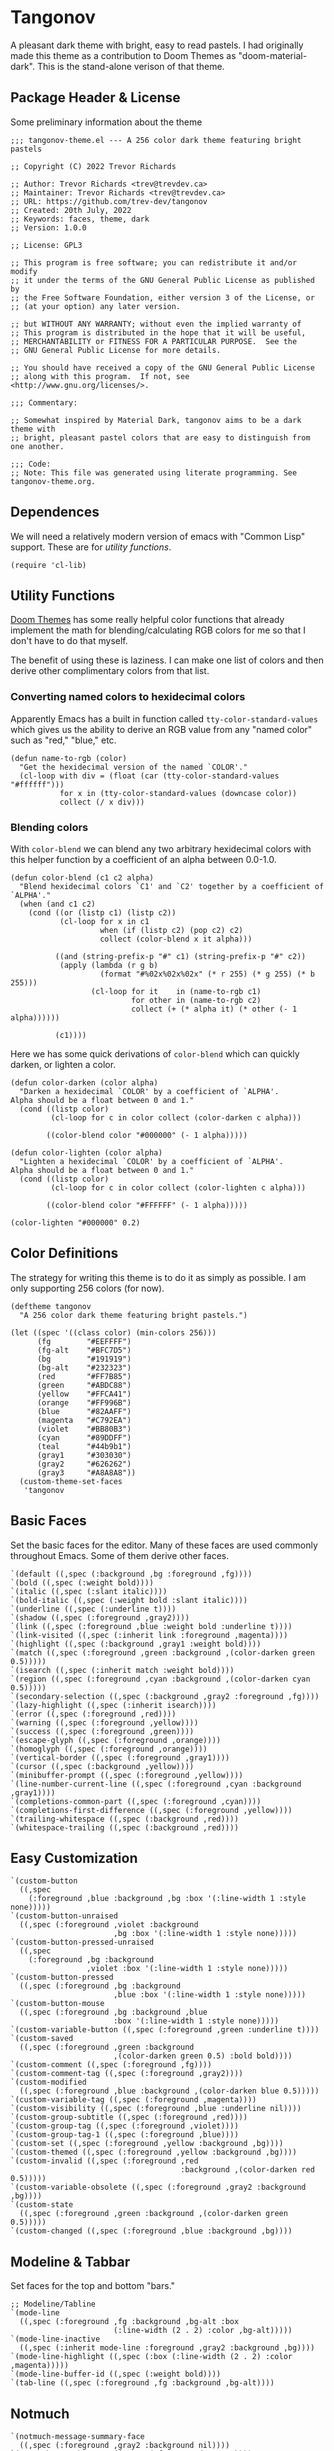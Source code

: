 #+STARTUP: content
* Tangonov
:PROPERTIES:
:header-args: :tangle tangonov-theme.el :comments link
:END:

A pleasant dark theme with bright, easy to read pastels. I had originally made this theme as a contribution to Doom Themes as "doom-material-dark". This is the stand-alone verison of that theme.

** Package Header & License
:PROPERTIES:
:header-args: :tangle tangonov-theme.el
:END:
Some preliminary information about the theme

#+BEGIN_SRC elisp
;;; tangonov-theme.el --- A 256 color dark theme featuring bright pastels

;; Copyright (C) 2022 Trevor Richards

;; Author: Trevor Richards <trev@trevdev.ca>
;; Maintainer: Trevor Richards <trev@trevdev.ca>
;; URL: https://github.com/trev-dev/tangonov
;; Created: 20th July, 2022
;; Keywords: faces, theme, dark
;; Version: 1.0.0

;; License: GPL3

;; This program is free software; you can redistribute it and/or modify
;; it under the terms of the GNU General Public License as published by
;; the Free Software Foundation, either version 3 of the License, or
;; (at your option) any later version.

;; but WITHOUT ANY WARRANTY; without even the implied warranty of
;; This program is distributed in the hope that it will be useful,
;; MERCHANTABILITY or FITNESS FOR A PARTICULAR PURPOSE.  See the
;; GNU General Public License for more details.

;; You should have received a copy of the GNU General Public License
;; along with this program.  If not, see <http://www.gnu.org/licenses/>.

;;; Commentary:

;; Somewhat inspired by Material Dark, tangonov aims to be a dark theme with
;; bright, pleasant pastel colors that are easy to distinguish from one another.

;;; Code:
;; Note: This file was generated using literate programming. See tangonov-theme.org.
#+END_SRC

** Dependences

We will need a relatively modern version of emacs with "Common Lisp" support. These are for [[* Utility Functions][utility functions]].

#+BEGIN_SRC elisp
(require 'cl-lib)
#+END_SRC

** Utility Functions

[[https://github.com/doomemacs/themes][Doom Themes]] has some really helpful color functions that already implement the math for blending/calculating RGB colors for me so that I don't have to do that myself.

The benefit of using these is laziness. I can make one list of colors and then derive other complimentary colors from that list.

*** Converting named colors to hexidecimal colors

Apparently Emacs has a built in function called ~tty-color-standard-values~ which gives us the ability to derive an RGB value from any "named color" such as "red," "blue," etc.

#+BEGIN_SRC elisp
(defun name-to-rgb (color)
  "Get the hexidecimal version of the named `COLOR'."
  (cl-loop with div = (float (car (tty-color-standard-values "#ffffff")))
           for x in (tty-color-standard-values (downcase color))
           collect (/ x div)))
#+END_SRC

*** Blending colors

With ~color-blend~ we can blend any two arbitrary hexidecimal colors with this helper function by a coefficient of an alpha between 0.0-1.0.

#+BEGIN_SRC elisp
(defun color-blend (c1 c2 alpha)
  "Blend hexidecimal colors `C1' and `C2' together by a coefficient of `ALPHA'."
  (when (and c1 c2)
    (cond ((or (listp c1) (listp c2))
           (cl-loop for x in c1
                    when (if (listp c2) (pop c2) c2)
                    collect (color-blend x it alpha)))

          ((and (string-prefix-p "#" c1) (string-prefix-p "#" c2))
           (apply (lambda (r g b)
                    (format "#%02x%02x%02x" (* r 255) (* g 255) (* b 255)))
                  (cl-loop for it    in (name-to-rgb c1)
                           for other in (name-to-rgb c2)
                           collect (+ (* alpha it) (* other (- 1 alpha))))))

          (c1))))
#+END_SRC

Here we has some quick derivations of ~color-blend~ which can quickly darken, or lighten a color.

#+BEGIN_SRC elisp
(defun color-darken (color alpha)
  "Darken a hexidecimal `COLOR' by a coefficient of `ALPHA'.
Alpha should be a float between 0 and 1."
  (cond ((listp color)
         (cl-loop for c in color collect (color-darken c alpha)))

        ((color-blend color "#000000" (- 1 alpha)))))

(defun color-lighten (color alpha)
  "Lighten a hexidecimal `COLOR' by a coefficient of `ALPHA'.
Alpha should be a float between 0 and 1."
  (cond ((listp color)
         (cl-loop for c in color collect (color-lighten c alpha)))

        ((color-blend color "#FFFFFF" (- 1 alpha)))))

(color-lighten "#000000" 0.2)
#+END_SRC

** Color Definitions

The strategy for writing this theme is to do it as simply as possible. I am only supporting 256 colors (for now).

#+BEGIN_SRC elisp
(deftheme tangonov
  "A 256 color dark theme featuring bright pastels.")

(let ((spec '((class color) (min-colors 256)))
      (fg        "#EEFFFF")
      (fg-alt    "#BFC7D5")
      (bg        "#191919")
      (bg-alt    "#232323")
      (red       "#FF7B85")
      (green     "#ABDC88")
      (yellow    "#FFCA41")
      (orange    "#FF996B")
      (blue      "#82AAFF")
      (magenta   "#C792EA")
      (violet    "#BB80B3")
      (cyan      "#89DDFF")
      (teal      "#44b9b1")
      (gray1     "#303030")
      (gray2     "#626262")
      (gray3     "#A8A8A8"))
  (custom-theme-set-faces
   'tangonov
#+END_SRC

** Basic Faces

Set the basic faces for the editor. Many of these faces are used commonly throughout Emacs. Some of them derive other faces.

#+BEGIN_SRC elisp
   `(default ((,spec (:background ,bg :foreground ,fg))))
   `(bold ((,spec (:weight bold))))
   `(italic ((,spec (:slant italic))))
   `(bold-italic ((,spec (:weight bold :slant italic))))
   `(underline ((,spec (:underline t))))
   `(shadow ((,spec (:foreground ,gray2))))
   `(link ((,spec (:foreground ,blue :weight bold :underline t))))
   `(link-visited ((,spec (:inherit link :foreground ,magenta))))
   `(highlight ((,spec (:background ,gray1 :weight bold))))
   `(match ((,spec (:foreground ,green :background ,(color-darken green 0.5)))))
   `(isearch ((,spec (:inherit match :weight bold))))
   `(region ((,spec (:foreground ,cyan :background ,(color-darken cyan 0.5)))))
   `(secondary-selection ((,spec (:background ,gray2 :foreground ,fg))))
   `(lazy-highlight ((,spec (:inherit isearch))))
   `(error ((,spec (:foreground ,red))))
   `(warning ((,spec (:foreground ,yellow))))
   `(success ((,spec (:foreground ,green))))
   `(escape-glyph ((,spec (:foreground ,orange))))
   `(homoglyph ((,spec (:foreground ,orange))))
   `(vertical-border ((,spec (:foreground ,gray1))))
   `(cursor ((,spec (:background ,yellow))))
   `(minibuffer-prompt ((,spec (:foreground ,yellow))))
   `(line-number-current-line ((,spec (:foreground ,cyan :background ,gray1))))
   `(completions-common-part ((,spec (:foreground ,cyan))))
   `(completions-first-difference ((,spec (:foreground ,yellow))))
   `(trailing-whitespace ((,spec (:background ,red))))
   `(whitespace-trailing ((,spec (:background ,red))))
#+END_SRC

** Easy Customization

#+BEGIN_SRC elisp
   `(custom-button
     ((,spec
       (:foreground ,blue :background ,bg :box '(:line-width 1 :style none)))))
   `(custom-button-unraised
     ((,spec (:foreground ,violet :background
                          ,bg :box '(:line-width 1 :style none)))))
   `(custom-button-pressed-unraised
     ((,spec
       (:foreground ,bg :background
                    ,violet :box '(:line-width 1 :style none)))))
   `(custom-button-pressed
     ((,spec (:foreground ,bg :background
                          ,blue :box '(:line-width 1 :style none)))))
   `(custom-button-mouse
     ((,spec (:foreground ,bg :background ,blue
                          :box '(:line-width 1 :style none)))))
   `(custom-variable-button ((,spec (:foreground ,green :underline t))))
   `(custom-saved
     ((,spec (:foreground ,green :background
                          ,(color-darken green 0.5) :bold bold))))
   `(custom-comment ((,spec (:foreground ,fg))))
   `(custom-comment-tag ((,spec (:foreground ,gray2))))
   `(custom-modified
     ((,spec (:foreground ,blue :background ,(color-darken blue 0.5)))))
   `(custom-variable-tag ((,spec (:foreground ,magenta))))
   `(custom-visibility ((,spec (:foreground ,blue :underline nil))))
   `(custom-group-subtitle ((,spec (:foreground ,red))))
   `(custom-group-tag ((,spec (:foreground ,violet))))
   `(custom-group-tag-1 ((,spec (:foreground ,blue))))
   `(custom-set ((,spec (:foreground ,yellow :background ,bg))))
   `(custom-themed ((,spec (:foreground ,yellow :background ,bg))))
   `(custom-invalid ((,spec (:foreground ,red
                                         :background ,(color-darken red 0.5)))))
   `(custom-variable-obsolete ((,spec (:foreground ,gray2 :background ,bg))))
   `(custom-state
     ((,spec (:foreground ,green :background ,(color-darken green 0.5)))))
   `(custom-changed ((,spec (:foreground ,blue :background ,bg))))
#+END_SRC

** Modeline & Tabbar

Set faces for the top and bottom "bars."

#+BEGIN_SRC elisp
   ;; Modeline/Tabline
   `(mode-line
     ((,spec (:foreground ,fg :background ,bg-alt :box
                          (:line-width (2 . 2) :color ,bg-alt)))))
   `(mode-line-inactive
     ((,spec (:inherit mode-line :foreground ,gray2 :background ,bg))))
   `(mode-line-highlight ((,spec (:box (:line-width (2 . 2) :color ,magenta)))))
   `(mode-line-buffer-id ((,spec (:weight bold))))
   `(tab-line ((,spec (:foreground ,fg :background ,bg-alt))))
#+END_SRC

** Notmuch

#+BEGIN_SRC elisp
   `(notmuch-message-summary-face
     ((,spec (:foreground ,gray2 :background nil))))
   `(notmuch-search-count ((,spec (:foreground ,gray2))))
   `(notmuch-search-date ((,spec (:foreground ,orange))))
   `(notmuch-search-flagged-face
     ((,spec (:foreground ,(color-darken red 0.5)))))
   `(notmuch-search-matching-authors ((,spec (:foreground ,blue))))
   `(notmuch-search-non-matching-authors ((,spec (:foreground ,fg))))
   `(notmuch-search-subject ((,spec (:foreground ,fg))))
   `(notmuch-search-unread-face ((,spec (:weight bold))))
   `(notmuch-tag-added ((,spec (:foreground ,green :weight normal))))
   `(notmuch-tag-deleted ((,spec (:foreground ,red :weight normal))))
   `(notmuch-tag-face ((,spec (:foreground ,yellow :weight normal))))
   `(notmuch-tag-flagged ((,spec (:foreground ,yellow :weight normal))))
   `(notmuch-tag-unread ((,spec (:foreground ,yellow :weight normal))))
   `(notmuch-tree-match-author-face ((,spec (:foreground ,blue :weight bold))))
   `(notmuch-tree-match-date-face ((,spec (:foreground ,orange :weight bold))))
   `(notmuch-tree-match-face ((,spec (:foreground ,fg))))
   `(notmuch-tree-match-subject-face ((,spec (:foreground ,fg))))
   `(notmuch-tree-match-tag-face ((,spec (:foreground ,yellow))))
   `(notmuch-tree-match-tree-face ((,spec (:foreground ,gray2))))
   `(notmuch-tree-no-match-author-face ((,spec (:foreground ,blue))))
   `(notmuch-tree-no-match-date-face ((,spec (:foreground ,orange))))
   `(notmuch-tree-no-match-face ((,spec (:foreground ,gray3))))
   `(notmuch-tree-no-match-subject-face ((,spec (:foreground ,gray3))))
   `(notmuch-tree-no-match-tag-face ((,spec (:foreground ,yellow))))
   `(notmuch-tree-no-match-tree-face ((,spec (:foreground ,yellow))))
   `(notmuch-wash-cited-text ((,spec (:foreground ,gray1))))
   `(notmuch-wash-toggle-button ((,spec (:foreground ,fg))))
#+END_SRC

** COMMENT GNUs

The built in news reader. Many aspects of email may be derived from here.

#+BEGIN_SRC elisp
(gnus-group-mail-1           :weight 'bold :foreground fg)
(gnus-group-mail-2           :inherit 'gnus-group-mail-1)
(gnus-group-mail-3           :inherit 'gnus-group-mail-1)
(gnus-group-mail-1-empty     :foreground base5)
(gnus-group-mail-2-empty     :inherit 'gnus-group-mail-1-empty)
(gnus-group-mail-3-empty     :inherit 'gnus-group-mail-1-empty)
(gnus-group-news-1           :inherit 'gnus-group-mail-1)
(gnus-group-news-2           :inherit 'gnus-group-news-1)
(gnus-group-news-3           :inherit 'gnus-group-news-1)
(gnus-group-news-4           :inherit 'gnus-group-news-1)
(gnus-group-news-5           :inherit 'gnus-group-news-1)
(gnus-group-news-6           :inherit 'gnus-group-news-1)
(gnus-group-news-1-empty     :inherit 'gnus-group-mail-1-empty)
(gnus-group-news-2-empty     :inherit 'gnus-group-news-1-empty)
(gnus-group-news-3-empty     :inherit 'gnus-group-news-1-empty)
(gnus-group-news-4-empty     :inherit 'gnus-group-news-1-empty)
(gnus-group-news-5-empty     :inherit 'gnus-group-news-1-empty)
(gnus-group-news-6-empty     :inherit 'gnus-group-news-1-empty)
(gnus-group-mail-low         :inherit 'gnus-group-mail-1 :weight 'normal)
(gnus-group-mail-low-empty   :inherit 'gnus-group-mail-1-empty)
(gnus-group-news-low         :inherit 'gnus-group-mail-1 :foreground base5)
(gnus-group-news-low-empty   :inherit 'gnus-group-news-low :weight 'normal)
(gnus-header-content         :inherit 'message-header-other)
(gnus-header-from            :inherit 'message-header-other)
(gnus-header-name            :inherit 'message-header-name)
(gnus-header-newsgroups      :inherit 'message-header-other)
(gnus-header-subject         :inherit 'message-header-subject)
(gnus-summary-cancelled      :foreground red :strike-through t)
(gnus-summary-high-ancient   :foreground (doom-lighten base5 0.2) :inherit 'italic)
(gnus-summary-high-read      :foreground (doom-lighten fg 0.2))
(gnus-summary-high-ticked    :foreground (doom-lighten magenta 0.2))
(gnus-summary-high-unread    :foreground (doom-lighten green 0.2))
(gnus-summary-low-ancient    :foreground (doom-darken base5 0.2) :inherit 'italic)
(gnus-summary-low-read       :foreground (doom-darken fg 0.2))
(gnus-summary-low-ticked     :foreground (doom-darken magenta 0.2))
(gnus-summary-low-unread     :foreground (doom-darken green 0.2))
(gnus-summary-normal-ancient :foreground base5 :inherit 'italic)
(gnus-summary-normal-read    :foreground fg)
(gnus-summary-normal-ticked  :foreground magenta)
(gnus-summary-normal-unread  :foreground green :inherit 'bold)
(gnus-summary-selected       :foreground blue :weight 'bold)
(gnus-cite-1                 :foreground violet)
(gnus-cite-2                 :foreground yellow)
(gnus-cite-3                 :foreground magenta)
(gnus-cite-4                 :foreground green)
(gnus-cite-5                 :foreground green)
(gnus-cite-6                 :foreground green)
(gnus-cite-7                 :foreground magenta)
(gnus-cite-8                 :foreground magenta)
(gnus-cite-9                 :foreground magenta)
(gnus-cite-10                :foreground yellow)
(gnus-cite-11                :foreground yellow)
(gnus-signature              :foreground yellow)
(gnus-x-face                 :background base5 :foreground fg)
#+END_SRC

** Font Lock Faces

These faces end up being inherited by /many/ major modes for highlighting.

#+BEGIN_SRC elisp
   ;; Font Lock
   `(font-lock-warning-face ((,spec (:inherit warning))))
   `(font-lock-function-name-face ((,spec (:foreground ,blue))))
   `(font-lock-variable-name-face ((,spec (:foreground ,yellow))))
   `(font-lock-keyword-face ((,spec (:foreground ,cyan))))
   `(font-lock-comment-face ((,spec (:foreground ,gray2))))
   `(font-lock-type-face ((,spec (:foreground ,magenta))))
   `(font-lock-constant-face ((,spec (:foreground ,orange))))
   `(font-lock-builtin-face ((,spec (:foreground ,cyan))))
   `(font-lock-string-face ((,spec (:foreground ,green))))
   `(font-lock-doc-face ((,spec (:foreground ,gray2))))
   `(font-lock-negation-char-face ((,spec (:foreground ,orange))))
#+END_SRC

** Goggles

#+BEGIN_SRC elisp
   `(goggles-changed ((,spec (:background ,cyan))))
   `(goggles-added ((,spec (:background ,green))))
   `(goggles-removed ((,spec (:background ,red))))
#+END_SRC

** LSP

*** Eglot

#+BEGIN_SRC elisp
   `(eglot-highlight-symbol-face ((,spec (:weight bold :background ,gray1))))
#+END_SRC

*** Eldoc Box

#+BEGIN_SRC elisp
   `(eldoc-highlight-function-argument ((,spec (:weight bold :underline t))))
   `(eldoc-box-border ((,spec (:background ,fg-alt))))
#+END_SRC

** Org Mode

Org-mode has many faces. It takes some work to make them consistent in buffers and in the agenda.

*** Documents

#+BEGIN_SRC elisp
   `(org-block ((,spec (:background ,bg-alt))))
   `(org-block-background ((,spec (:background ,bg-alt))))
   `(org-block-begin-line ((,spec (:foreground ,gray2 :background ,bg))))
   `(org-level-1 ((,spec (:foreground ,green))))
   `(org-level-2 ((,spec (:foreground ,yellow))))
   `(org-level-3 ((,spec (:foreground ,red))))
   `(org-level-4 ((,spec (:foreground ,cyan))))
   `(org-level-5 ((,spec (:foreground ,blue))))
   `(org-level-6 ((,spec (:foreground ,magenta))))
   `(org-level-7 ((,spec (:foreground ,teal))))
   `(org-level-8 ((,spec (:foreground ,violet))))
   `(org-todo ((,spec (:foreground ,orange))))
   `(org-done ((,spec (:foreground ,gray2))))
   `(org-drawer ((,spec (:foreground ,gray2))))
   `(org-meta-line ((,spec (:foreground ,gray2))))
   `(org-special-keyword ((,spec (:foreground ,gray3))))
   `(org-property-value ((,spec (:foreground ,red))))
   `(org-tag ((,spec (:foreground ,fg-alt))))
   `(org-verbatim ((,spec (:foreground ,green))))
   `(org-code ((,spec (:foreground ,orange :background ,bg-alt))))
   `(org-document-info-keyword ((,spec (:foreground ,red))))
   `(org-document-info ((,spec (:foreground ,fg-alt))))
   `(org-document-title ((,spec (:foreground ,yellow))))
   `(org-date ((,spec (:foreground ,yellow))))
   `(org-checkbox ((,spec (:foreground ,orange))))
   `(org-checkbox-statistics-todo ((,spec (:inherit org-checkbox))))
   `(org-checkbox-statistics-done ((,spec (:inherit org-done))))
#+END_SRC

*** Agenda

#+BEGIN_SRC elisp
   `(org-agenda-done ((,spec (:inherit org-done))))
   `(org-agenda-clocking
     ((,spec (:background ,(color-darken cyan 0.5) :extend t))))
   `(org-time-grid ((,spec (:foreground ,gray2))))
   `(org-imminent-deadline ((,spec (:foreground ,yellow))))
   `(org-upcoming-deadline ((,spec (:foreground ,teal))))
   `(org-agenda-dimmed-todo-face ((,spec (:foreground ,gray3))))
#+END_SRC

** Version Control

Set the faces for several version-control related packages.

*** Diff-hl

#+BEGIN_SRC elisp
   `(diff-hl-change ((,spec (:background ,blue :foreground ,blue))))
   `(diff-hl-delete ((,spec (:background ,red :foreground ,red))))
   `(diff-hl-insert ((,spec (:background ,green :foreground ,green))))
#+END_SRC

*** Magit

Magit is a monster sized package with many, many faces

#+BEGIN_SRC elisp
   `(magit-bisect-bad ((,spec (:foreground ,red))))
   `(magit-bisect-good ((,spec (:foreground ,green))))
   `(magit-bisect-skip ((,spec (:foreground ,orange))))
   `(magit-blame-hash ((,spec (:foreground ,cyan))))
   `(magit-blame-date ((,spec (:foreground ,red))))
   `(magit-blame-heading
     ((,spec (:foreground ,orange :background ,gray3 :extend t))))
   `(magit-branch-current ((,spec (:foreground ,blue))))
   `(magit-branch-local ((,spec (:foreground ,cyan))))
   `(magit-branch-remote ((,spec (:foreground ,green))))
   `(magit-cherry-equivalent ((,spec (:foreground ,violet))))
   `(magit-cherry-unmatched ((,spec (:foreground ,cyan))))
   `(magit-diff-added
     ((,spec (:foreground ,(color-darken green 0.2) :background
                          ,(color-blend green bg 0.1) :extend t))))
   `(magit-diff-added-highlight
     ((,spec (:foreground ,green :background
                          ,(color-blend green bg 0.2) :weight bold :extend t))))
   `(magit-diff-base
     ((,spec (:foreground ,(color-darken orange 0.2) :background
                          ,(color-blend orange bg 0.1) :extend t))))
   `(magit-diff-base-highlight
     ((,spec (:foreground ,orange :background
                          ,(color-blend orange bg 0.2) :weight bold :extend t))))
   `(magit-diff-context
     ((,spec (:foreground ,(color-darken fg 0.4) :background ,bg :extend t))))
   `(magit-diff-context-highlight
     ((,spec (:foreground ,fg :background ,bg-alt :extend t))))
   `(magit-diff-file-heading ((,spec (:foreground ,fg :weight bold :extend t))))
   `(magit-diff-file-heading-selection ((,spec (:foreground ,magenta :background ,(color-darken blue 0.5) :weight bold :extend t))))
   `(magit-diff-hunk-heading ((,spec (:foreground ,bg :background ,(color-blend violet bg 0.3) :extend t))))
   `(magit-diff-hunk-heading-highlight ((,spec (:foreground ,bg :background ,violet :weight bold :extend t))))
   `(magit-diff-lines-heading ((,spec (:foreground ,yellow :background ,red :extend t :extend t))))
   `(magit-diff-removed ((,spec (:foreground ,(color-darken red 0.2) :background ,(color-blend red gray3 0.1) :extend t))))
   `(magit-diff-removed-highlight ((,spec (:foreground ,red :background ,(color-blend red gray3 0.2) :weight bold :extend t))))
   `(magit-diffstat-added ((,spec (:foreground ,green))))
   `(magit-diffstat-removed ((,spec (:foreground ,red))))
   `(magit-dimmed ((,spec (:foreground ,gray2))))
   `(magit-hash ((,spec (:foreground ,gray2))))
   `(magit-header-line
    ((,spec (:background
             ,(color-darken blue 0.5) :foreground ,gray3 :weight bold
             :box `(:line-width 3 :color ,(color-darken blue 0.5))))))
   `(magit-filename ((,spec (:foreground ,violet))))
   `(magit-log-author ((,spec (:foreground ,orange))))
   `(magit-log-date ((,spec (:foreground ,blue))))
   `(magit-log-graph ((,spec (:foreground ,gray2))))
   `(magit-process-ng ((,spec (:inherit error))))
   `(magit-process-ok ((,spec (:inherit success))))
   `(magit-reflog-amend ((,spec (:foreground ,magenta))))
   `(magit-reflog-checkout ((,spec (:foreground ,blue))))
   `(magit-reflog-cherry-pick ((,spec (:foreground ,green))))
   `(magit-reflog-commit ((,spec (:foreground ,green))))
   `(magit-reflog-merge ((,spec (:foreground ,green))))
   `(magit-reflog-other ((,spec (:foreground ,cyan))))
   `(magit-reflog-rebase ((,spec (:foreground ,magenta))))
   `(magit-reflog-remote ((,spec (:foreground ,cyan))))
   `(magit-reflog-reset ((,spec (:inherit error))))
   `(magit-refname ((,spec (:foreground ,gray2))))
   `(magit-section-heading ((,spec (:foreground ,blue :weight bold :extend t))))
   `(magit-section-heading-selection ((,spec (:foreground ,orange :weight bold :extend t))))
   `(magit-section-highlight ((,spec (:inherit 'hl-line))))
   `(magit-section-secondary-heading ((,spec (:foreground ,violet :weight bold :extend t))))
   `(magit-sequence-drop ((,spec (:foreground ,red))))
   `(magit-sequence-head ((,spec (:foreground ,blue))))
   `(magit-sequence-part ((,spec (:foreground ,orange))))
   `(magit-sequence-stop ((,spec (:foreground ,green))))
   `(magit-signature-bad ((,spec (:inherit error))))
   `(magit-signature-error ((,spec (:inherit error))))
   `(magit-signature-expired ((,spec (:foreground ,orange))))
   `(magit-signature-good ((,spec (:inherit success))))
   `(magit-signature-revoked ((,spec (:foreground ,magenta))))
   `(magit-signature-untrusted ((,spec (:foreground ,yellow))))
   `(magit-tag ((,spec (:foreground ,yellow))))
#+END_SRC

** CSS

#+BEGIN_SRC elisp
   `(css-proprietary-property ((,spec (:foreground ,orange))))
   `(css-property ((,spec (:foreground ,green))))
   `(css-selector ((,spec (:foreground ,blue))))
#+END_SRC

** Typescript.el

#+BEGIN_SRC elisp
   `(typescript-jsdoc-tag ((,spec (:foreground ,magenta))))
   `(typescript-jsdoc-type ((,spec (:foreground ,gray3))))
   `(typescript-jsdoc-value ((,spec (:foreground ,cyan))))
#+END_SRC

** Shells

*** Eshell

#+BEGIN_SRC elisp
   `(eshell-prompt ((,spec (:foreground ,magenta :weight bold))))
   `(eshell-ls-archive ((,spec (:foreground ,gray2))))
   `(eshell-ls-backup ((,spec (:foreground ,yellow))))
   `(eshell-ls-clutter ((,spec (:foreground ,red))))
   `(eshell-ls-directory ((,spec (:foreground ,blue))))
   `(eshell-ls-executable ((,spec (:foreground ,green))))
   `(eshell-ls-missing ((,spec (:foreground ,red))))
   `(eshell-ls-product ((,spec (:foreground ,orange))))
   `(eshell-ls-readonly ((,spec (:foreground ,orange))))
   `(eshell-ls-special ((,spec (:foreground ,violet))))
   `(eshell-ls-symlink ((,spec (:foreground ,cyan))))
   `(eshell-ls-unreadable ((,spec (:foreground ,gray3))))
#+END_SRC

*** Vterm

#+BEGIN_SRC elisp
   `(vterm-color-black
     ((,spec (:background ,gray1 :foreground ,(color-lighten gray1 0.2)))))
   `(vterm-color-red
     ((,spec (:background ,red :foreground ,(color-lighten red 0.2)))))
   `(vterm-color-green
     ((,spec (:background ,green :foreground ,(color-lighten green 0.2)))))
   `(vterm-color-yellow
     ((,spec (:background ,yellow :foreground ,(color-lighten yellow 0.2)))))
   `(vterm-color-blue
     ((,spec (:background ,blue :foreground ,(color-lighten blue 0.2)))))
   `(vterm-color-magenta
     ((,spec (:background ,magenta :foreground ,(color-lighten violet 0.2)))))
   `(vterm-color-cyan
     ((,spec (:background ,cyan :foreground ,(color-lighten cyan 0.2)))))
   `(vterm-color-white ((,spec (:background ,fg :foreground ,gray3))))
#+END_SRC

** Web Mode

#+BEGIN_SRC elisp
   `(web-mode-html-tag-face ((,spec (:foreground ,red))))
   `(web-mode-html-attr-equal-face ((,spec (:foreground ,cyan))))
#+END_SRC

** Rainbow Delimiters

#+BEGIN_SRC elisp
   `(rainbow-delimiters-depth-1-face ((,spec (:foreground ,magenta))))
   `(rainbow-delimiters-depth-2-face ((,spec (:foreground ,orange))))
   `(rainbow-delimiters-depth-3-face ((,spec (:foreground ,green))))
   `(rainbow-delimiters-depth-4-face ((,spec (:foreground ,cyan))))
   `(rainbow-delimiters-depth-5-face ((,spec (:foreground ,violet))))
   `(rainbow-delimiters-depth-6-face ((,spec (:foreground ,yellow))))
   `(rainbow-delimiters-depth-7-face ((,spec (:foreground ,blue))))
   `(rainbow-delimiters-depth-8-face ((,spec (:foreground ,teal))))
   `(rainbow-delimiters-depth-9-face ((,spec (:foreground ,red))))
#+END_SRC

** RJSX Mode

#+BEGIN_SRC elisp
   `(rjsx-tag ((,spec (:foreground ,red))))
   `(rjsx-attr ((,spec (:foreground ,yellow :slant italic :weight medium))))
   `(rjsx-tag-bracket-face ((,spec (:foreground ,cyan))))
#+END_SRC

** List End & Provide Theme
#+BEGIN_SRC elisp
  ))
(provide-theme 'tangonov)
#+END_SRC

** Theme Footer
:PROPERTIES:
:header-args: :tangle tangonov-theme.el
:END:
Provide the theme and mark the end of the file.

#+BEGIN_SRC elisp
;;; tangonov-theme.el ends here
#+END_SRC
